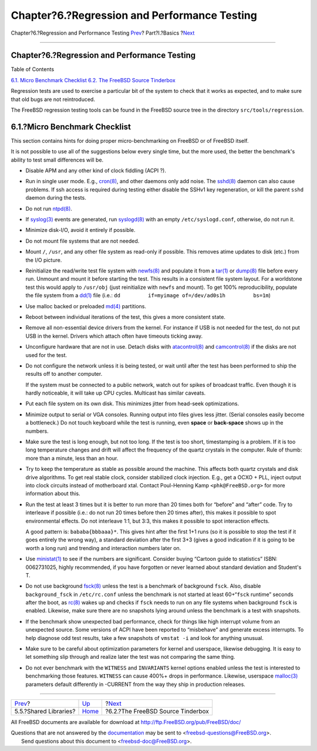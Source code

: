 =============================================
Chapter?6.?Regression and Performance Testing
=============================================

.. raw:: html

   <div class="navheader">

Chapter?6.?Regression and Performance Testing
`Prev <policies-shlib.html>`__?
Part?I.?Basics
?\ `Next <testing-tinderbox.html>`__

--------------

.. raw:: html

   </div>

.. raw:: html

   <div class="chapter">

.. raw:: html

   <div class="titlepage" xmlns="">

.. raw:: html

   <div>

.. raw:: html

   <div>

Chapter?6.?Regression and Performance Testing
---------------------------------------------

.. raw:: html

   </div>

.. raw:: html

   </div>

.. raw:: html

   </div>

.. raw:: html

   <div class="toc">

.. raw:: html

   <div class="toc-title">

Table of Contents

.. raw:: html

   </div>

`6.1. Micro Benchmark
Checklist <testing.html#testing-micro-benchmark>`__
`6.2. The FreeBSD Source Tinderbox <testing-tinderbox.html>`__

.. raw:: html

   </div>

Regression tests are used to exercise a particular bit of the system to
check that it works as expected, and to make sure that old bugs are not
reintroduced.

The FreeBSD regression testing tools can be found in the FreeBSD source
tree in the directory ``src/tools/regression``.

.. raw:: html

   <div class="section">

.. raw:: html

   <div class="titlepage" xmlns="">

.. raw:: html

   <div>

.. raw:: html

   <div>

6.1.?Micro Benchmark Checklist
------------------------------

.. raw:: html

   </div>

.. raw:: html

   </div>

.. raw:: html

   </div>

This section contains hints for doing proper micro-benchmarking on
FreeBSD or of FreeBSD itself.

It is not possible to use all of the suggestions below every single
time, but the more used, the better the benchmark's ability to test
small differences will be.

.. raw:: html

   <div class="itemizedlist">

-  Disable APM and any other kind of clock fiddling (ACPI ?).

-  Run in single user mode. E.g.,
   `cron(8) <http://www.FreeBSD.org/cgi/man.cgi?query=cron&sektion=8>`__,
   and other daemons only add noise. The
   `sshd(8) <http://www.FreeBSD.org/cgi/man.cgi?query=sshd&sektion=8>`__
   daemon can also cause problems. If ssh access is required during
   testing either disable the SSHv1 key regeneration, or kill the parent
   ``sshd`` daemon during the tests.

-  Do not run
   `ntpd(8) <http://www.FreeBSD.org/cgi/man.cgi?query=ntpd&sektion=8>`__.

-  If
   `syslog(3) <http://www.FreeBSD.org/cgi/man.cgi?query=syslog&sektion=3>`__
   events are generated, run
   `syslogd(8) <http://www.FreeBSD.org/cgi/man.cgi?query=syslogd&sektion=8>`__
   with an empty ``/etc/syslogd.conf``, otherwise, do not run it.

-  Minimize disk-I/O, avoid it entirely if possible.

-  Do not mount file systems that are not needed.

-  Mount ``/``, ``/usr``, and any other file system as read-only if
   possible. This removes atime updates to disk (etc.) from the I/O
   picture.

-  Reinitialize the read/write test file system with
   `newfs(8) <http://www.FreeBSD.org/cgi/man.cgi?query=newfs&sektion=8>`__
   and populate it from a
   `tar(1) <http://www.FreeBSD.org/cgi/man.cgi?query=tar&sektion=1>`__
   or
   `dump(8) <http://www.FreeBSD.org/cgi/man.cgi?query=dump&sektion=8>`__
   file before every run. Unmount and mount it before starting the test.
   This results in a consistent file system layout. For a worldstone
   test this would apply to ``/usr/obj`` (just reinitialize with
   ``newfs`` and mount). To get 100% reproducibility, populate the file
   system from a
   `dd(1) <http://www.FreeBSD.org/cgi/man.cgi?query=dd&sektion=1>`__
   file (i.e.: ``dd         if=myimage of=/dev/ad0s1h         bs=1m``)

-  Use malloc backed or preloaded
   `md(4) <http://www.FreeBSD.org/cgi/man.cgi?query=md&sektion=4>`__
   partitions.

-  Reboot between individual iterations of the test, this gives a more
   consistent state.

-  Remove all non-essential device drivers from the kernel. For instance
   if USB is not needed for the test, do not put USB in the kernel.
   Drivers which attach often have timeouts ticking away.

-  Unconfigure hardware that are not in use. Detach disks with
   `atacontrol(8) <http://www.FreeBSD.org/cgi/man.cgi?query=atacontrol&sektion=8>`__
   and
   `camcontrol(8) <http://www.FreeBSD.org/cgi/man.cgi?query=camcontrol&sektion=8>`__
   if the disks are not used for the test.

-  Do not configure the network unless it is being tested, or wait until
   after the test has been performed to ship the results off to another
   computer.

   If the system must be connected to a public network, watch out for
   spikes of broadcast traffic. Even though it is hardly noticeable, it
   will take up CPU cycles. Multicast has similar caveats.

-  Put each file system on its own disk. This minimizes jitter from
   head-seek optimizations.

-  Minimize output to serial or VGA consoles. Running output into files
   gives less jitter. (Serial consoles easily become a bottleneck.) Do
   not touch keyboard while the test is running, even **space** or
   **back-space** shows up in the numbers.

-  Make sure the test is long enough, but not too long. If the test is
   too short, timestamping is a problem. If it is too long temperature
   changes and drift will affect the frequency of the quartz crystals in
   the computer. Rule of thumb: more than a minute, less than an hour.

-  Try to keep the temperature as stable as possible around the machine.
   This affects both quartz crystals and disk drive algorithms. To get
   real stable clock, consider stabilized clock injection. E.g., get a
   OCXO + PLL, inject output into clock circuits instead of motherboard
   xtal. Contact Poul-Henning Kamp ``<phk@FreeBSD.org>`` for more
   information about this.

-  Run the test at least 3 times but it is better to run more than 20
   times both for “before” and “after” code. Try to interleave if
   possible (i.e.: do not run 20 times before then 20 times after), this
   makes it possible to spot environmental effects. Do not interleave
   1:1, but 3:3, this makes it possible to spot interaction effects.

   A good pattern is: ``bababa{bbbaaa}*``. This gives hint after the
   first 1+1 runs (so it is possible to stop the test if it goes
   entirely the wrong way), a standard deviation after the first 3+3
   (gives a good indication if it is going to be worth a long run) and
   trending and interaction numbers later on.

-  Use
   `ministat(1) <http://www.FreeBSD.org/cgi/man.cgi?query=ministat&sektion=1>`__
   to see if the numbers are significant. Consider buying “Cartoon guide
   to statistics” ISBN: 0062731025, highly recommended, if you have
   forgotten or never learned about standard deviation and Student's T.

-  Do not use background
   `fsck(8) <http://www.FreeBSD.org/cgi/man.cgi?query=fsck&sektion=8>`__
   unless the test is a benchmark of background ``fsck``. Also, disable
   ``background_fsck`` in ``/etc/rc.conf`` unless the benchmark is not
   started at least 60+“``fsck`` runtime” seconds after the boot, as
   `rc(8) <http://www.FreeBSD.org/cgi/man.cgi?query=rc&sektion=8>`__
   wakes up and checks if ``fsck`` needs to run on any file systems when
   background ``fsck`` is enabled. Likewise, make sure there are no
   snapshots lying around unless the benchmark is a test with snapshots.

-  If the benchmark show unexpected bad performance, check for things
   like high interrupt volume from an unexpected source. Some versions
   of ACPI have been reported to “misbehave” and generate excess
   interrupts. To help diagnose odd test results, take a few snapshots
   of ``vmstat -i`` and look for anything unusual.

-  Make sure to be careful about optimization parameters for kernel and
   userspace, likewise debugging. It is easy to let something slip
   through and realize later the test was not comparing the same thing.

-  Do not ever benchmark with the ``WITNESS`` and ``INVARIANTS`` kernel
   options enabled unless the test is interested to benchmarking those
   features. ``WITNESS`` can cause 400%+ drops in performance. Likewise,
   userspace
   `malloc(3) <http://www.FreeBSD.org/cgi/man.cgi?query=malloc&sektion=3>`__
   parameters default differently in -CURRENT from the way they ship in
   production releases.

.. raw:: html

   </div>

.. raw:: html

   </div>

.. raw:: html

   </div>

.. raw:: html

   <div class="navfooter">

--------------

+-----------------------------------+-------------------------+----------------------------------------+
| `Prev <policies-shlib.html>`__?   | `Up <Basics.html>`__    | ?\ `Next <testing-tinderbox.html>`__   |
+-----------------------------------+-------------------------+----------------------------------------+
| 5.5.?Shared Libraries?            | `Home <index.html>`__   | ?6.2.?The FreeBSD Source Tinderbox     |
+-----------------------------------+-------------------------+----------------------------------------+

.. raw:: html

   </div>

All FreeBSD documents are available for download at
http://ftp.FreeBSD.org/pub/FreeBSD/doc/

| Questions that are not answered by the
  `documentation <http://www.FreeBSD.org/docs.html>`__ may be sent to
  <freebsd-questions@FreeBSD.org\ >.
|  Send questions about this document to <freebsd-doc@FreeBSD.org\ >.
